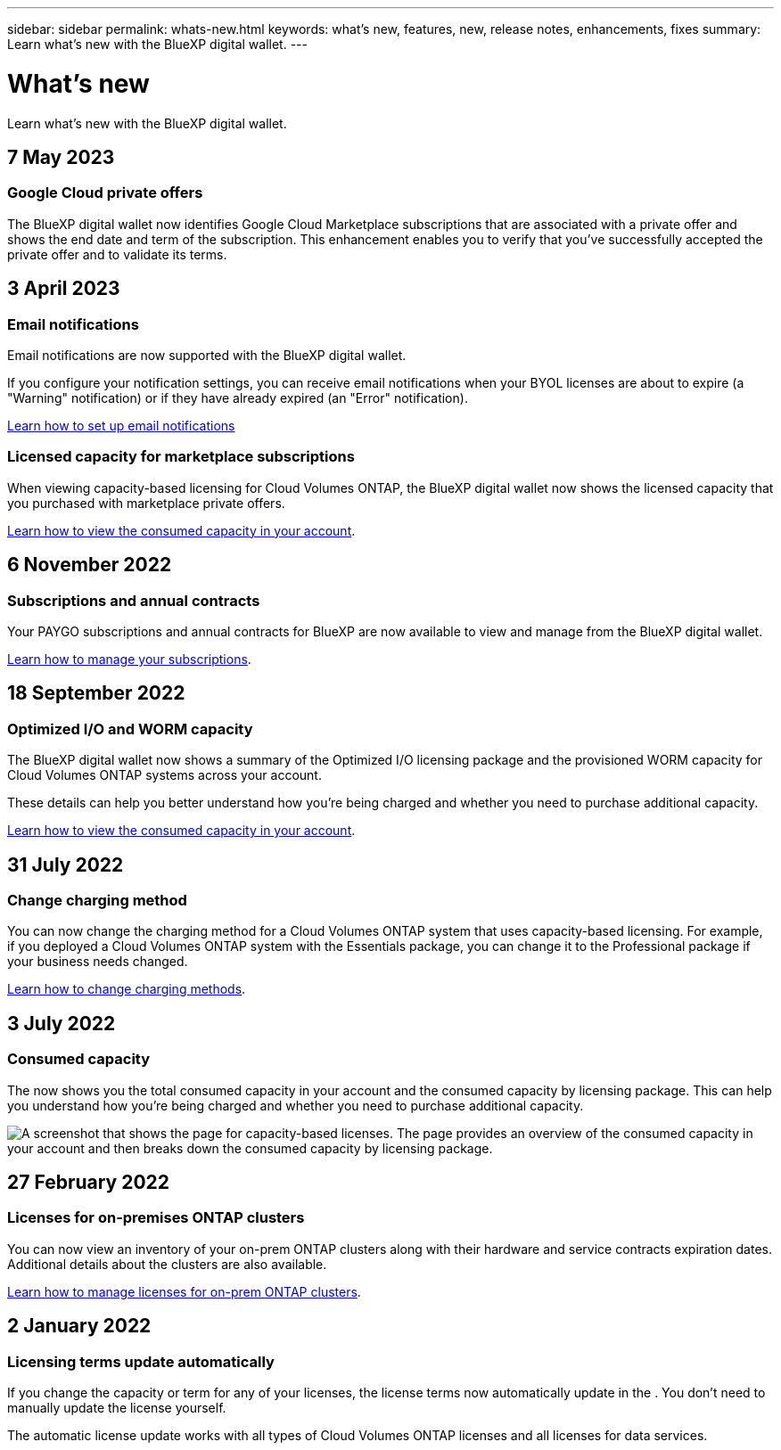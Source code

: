 ---
sidebar: sidebar
permalink: whats-new.html
keywords: what's new, features, new, release notes, enhancements, fixes
summary: Learn what's new with the BlueXP digital wallet.
---

= What's new
:hardbreaks:
:nofooter:
:icons: font
:linkattrs:
:imagesdir: ./media/

[.lead]
Learn what's new with the BlueXP digital wallet.
//All links and images must use the absolute URL.

//tag::whats-new[]
== 7 May 2023

=== Google Cloud private offers

The BlueXP digital wallet now identifies Google Cloud Marketplace subscriptions that are associated with a private offer and shows the end date and term of the subscription. This enhancement enables you to verify that you've successfully accepted the private offer and to validate its terms.

== 3 April 2023

=== Email notifications

Email notifications are now supported with the BlueXP digital wallet. 

If you configure your notification settings, you can receive email notifications when your BYOL licenses are about to expire (a "Warning" notification) or if they have already expired (an "Error" notification).

https://docs.netapp.com/us-en/cloud-manager-setup-admin/task-monitor-cm-operations.html[Learn how to set up email notifications^]

=== Licensed capacity for marketplace subscriptions

When viewing capacity-based licensing for Cloud Volumes ONTAP, the BlueXP digital wallet now shows the licensed capacity that you purchased with marketplace private offers.

https://docs.netapp.com/us-en/bluexp-digital-wallet/task-manage-capacity-licenses.html[Learn how to view the consumed capacity in your account].

== 6 November 2022

=== Subscriptions and annual contracts

Your PAYGO subscriptions and annual contracts for BlueXP are now available to view and manage from the BlueXP digital wallet.

https://docs.netapp.com/us-en/bluexp-digital-wallet/task-manage-subscriptions.html[Learn how to manage your subscriptions].

== 18 September 2022

=== Optimized I/O and WORM capacity

The BlueXP digital wallet now shows a summary of the Optimized I/O licensing package and the provisioned WORM capacity for Cloud Volumes ONTAP systems across your account.

These details can help you better understand how you're being charged and whether you need to purchase additional capacity.

https://docs.netapp.com/us-en/bluexp-digital-wallet/task-manage-capacity-licenses.html[Learn how to view the consumed capacity in your account].
//end::whats-new[]

== 31 July 2022

=== Change charging method

You can now change the charging method for a Cloud Volumes ONTAP system that uses capacity-based licensing. For example, if you deployed a Cloud Volumes ONTAP system with the Essentials package, you can change it to the Professional package if your business needs changed.

https://docs.netapp.com/us-en/bluexp-digital-wallet/task-manage-capacity-licenses.html[Learn how to change charging methods].

== 3 July 2022

=== Consumed capacity

The  now shows you the total consumed capacity in your account and the consumed capacity by licensing package. This can help you understand how you're being charged and whether you need to purchase additional capacity.

image:https://raw.githubusercontent.com/NetAppDocs/cloud-manager-cloud-volumes-ontap/main/media/screenshot-digital-wallet-summary.png["A screenshot that shows the  page for capacity-based licenses. The page provides an overview of the consumed capacity in your account and then breaks down the consumed capacity by licensing package."]

== 27 February 2022

=== Licenses for on-premises ONTAP clusters

You can now view an inventory of your on-prem ONTAP clusters along with their hardware and service contracts expiration dates. Additional details about the clusters are also available.

https://docs.netapp.com/us-en/bluexp-digital-wallet/task-manage-on-prem-clusters.html[Learn how to manage licenses for on-prem ONTAP clusters].

== 2 January 2022

=== Licensing terms update automatically

If you change the capacity or term for any of your licenses, the license terms now automatically update in the . You don't need to manually update the license yourself.

The automatic license update works with all types of Cloud Volumes ONTAP licenses and all licenses for data services.